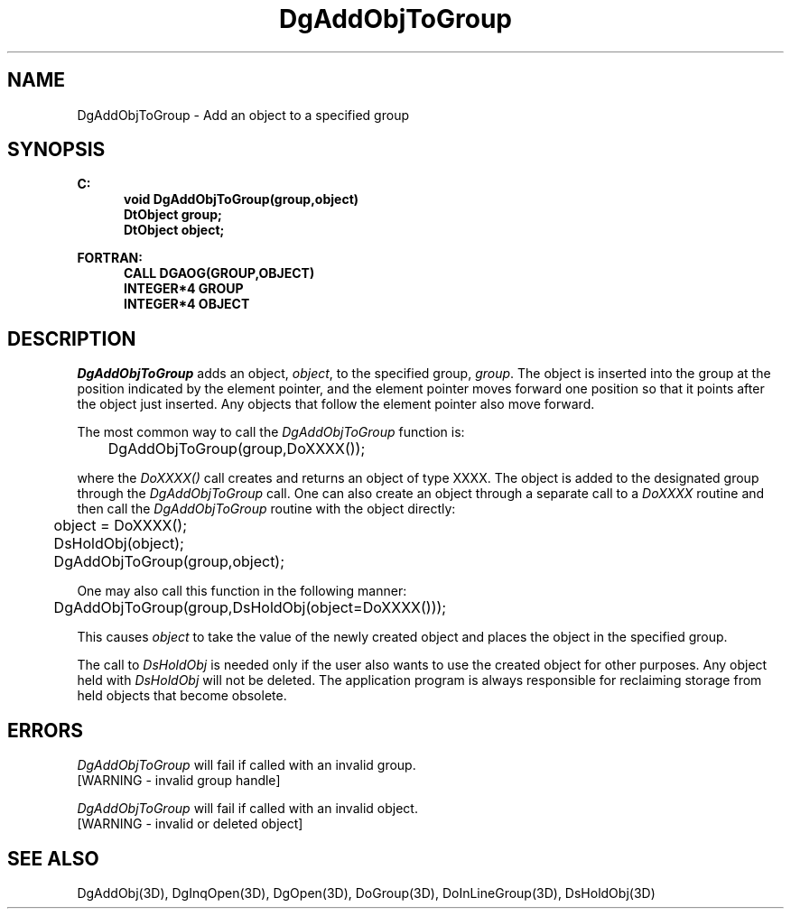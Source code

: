 .\"#ident "%W% %G%"
.\"
.\" # Copyright (C) 1994 Kubota Graphics Corp.
.\" # 
.\" # Permission to use, copy, modify, and distribute this material for
.\" # any purpose and without fee is hereby granted, provided that the
.\" # above copyright notice and this permission notice appear in all
.\" # copies, and that the name of Kubota Graphics not be used in
.\" # advertising or publicity pertaining to this material.  Kubota
.\" # Graphics Corporation MAKES NO REPRESENTATIONS ABOUT THE ACCURACY
.\" # OR SUITABILITY OF THIS MATERIAL FOR ANY PURPOSE.  IT IS PROVIDED
.\" # "AS IS", WITHOUT ANY EXPRESS OR IMPLIED WARRANTIES, INCLUDING THE
.\" # IMPLIED WARRANTIES OF MERCHANTABILITY AND FITNESS FOR A PARTICULAR
.\" # PURPOSE AND KUBOTA GRAPHICS CORPORATION DISCLAIMS ALL WARRANTIES,
.\" # EXPRESS OR IMPLIED.
.\"
.TH DgAddObjToGroup 3D  "Dore"
.SH NAME
DgAddObjToGroup \- Add an object to a specified group
.SH SYNOPSIS
.nf
.ft 3
C:
.in  +.5i
void DgAddObjToGroup(group,object)
DtObject group;
DtObject object;
.sp
.in -.5i
FORTRAN:
.in +.5i
CALL DGAOG(GROUP,OBJECT)
INTEGER*4 GROUP
INTEGER*4 OBJECT
.in -.5i
.fi
.SH DESCRIPTION
.IX DGAOG
.IX DgAddObjToGroup
\f2DgAddObjToGroup\fP adds an object, \f2object\fP, to the specified
group, \f2group\fP.  The object is inserted into the group at the
position indicated by the element pointer, and the element pointer moves
forward one position so that it points after the object just
inserted.  Any objects that follow the element pointer also move
forward.
.PP
The most common way to call the \f2DgAddObjToGroup\fP function is:
.nf

	DgAddObjToGroup(group,DoXXXX());

.fi
where the \f2DoXXXX()\fP call creates and returns an object of type
XXXX.  The object is added to the designated group through the
\f2DgAddObjToGroup\fP call.  One can also create an object
through a separate call to a \f2DoXXXX\fP routine and then call the
\f2DgAddObjToGroup\fP routine with the object directly:
.nf

	object = DoXXXX();
	DsHoldObj(object);
	DgAddObjToGroup(group,object);

.fi
One may also call this function in the following manner:
.nf

	DgAddObjToGroup(group,DsHoldObj(object=DoXXXX()));

.fi
This causes \f2object\fP to take the value of the
newly created object and places the object in the specified
group.
.PP
The call to \f2DsHoldObj\fP is needed only if the user also wants to
use the created object for other purposes.  Any object held with
\f2DsHoldObj\fP will not be deleted. The application program is always
responsible for reclaiming storage from held objects that
become obsolete.
.SH ERRORS
.I DgAddObjToGroup
will fail if called with an invalid group.
.TP 15
[WARNING - invalid group handle]
.PP
.I DgAddObjToGroup
will fail if called with an invalid object.
.TP 15
[WARNING - invalid or deleted object]
.SH "SEE ALSO"
.na
.nh
DgAddObj(3D), DgInqOpen(3D), DgOpen(3D), DoGroup(3D), 
DoInLineGroup(3D), DsHoldObj(3D)
.ad
.hy

